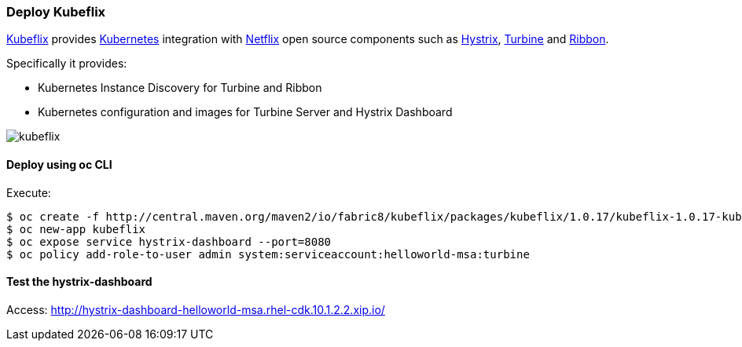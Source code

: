 // JBoss, Home of Professional Open Source
// Copyright 2016, Red Hat, Inc. and/or its affiliates, and individual
// contributors by the @authors tag. See the copyright.txt in the
// distribution for a full listing of individual contributors.
//
// Licensed under the Apache License, Version 2.0 (the "License");
// you may not use this file except in compliance with the License.
// You may obtain a copy of the License at
// http://www.apache.org/licenses/LICENSE-2.0
// Unless required by applicable law or agreed to in writing, software
// distributed under the License is distributed on an "AS IS" BASIS,
// WITHOUT WARRANTIES OR CONDITIONS OF ANY KIND, either express or implied.
// See the License for the specific language governing permissions and
// limitations under the License.

### Deploy Kubeflix

https://github.com/fabric8io/kubeflix[Kubeflix] provides http://kubernetes.io/[Kubernetes] integration with https://netflix.github.io/[Netflix] open source components such as https://github.com/Netflix/Hystrix[Hystrix], https://github.com/Netflix/Turbine[Turbine] and https://github.com/Netflix/Ribbon[Ribbon].

Specifically it provides:

* Kubernetes Instance Discovery for Turbine and Ribbon
* Kubernetes configuration and images for Turbine Server and Hystrix Dashboard

image::images/kubeflix.png[]

#### Deploy using oc CLI

Execute:

----
$ oc create -f http://central.maven.org/maven2/io/fabric8/kubeflix/packages/kubeflix/1.0.17/kubeflix-1.0.17-kubernetes.yml
$ oc new-app kubeflix
$ oc expose service hystrix-dashboard --port=8080
$ oc policy add-role-to-user admin system:serviceaccount:helloworld-msa:turbine
----

#### Test the hystrix-dashboard

Access: http://hystrix-dashboard-helloworld-msa.rhel-cdk.10.1.2.2.xip.io/

